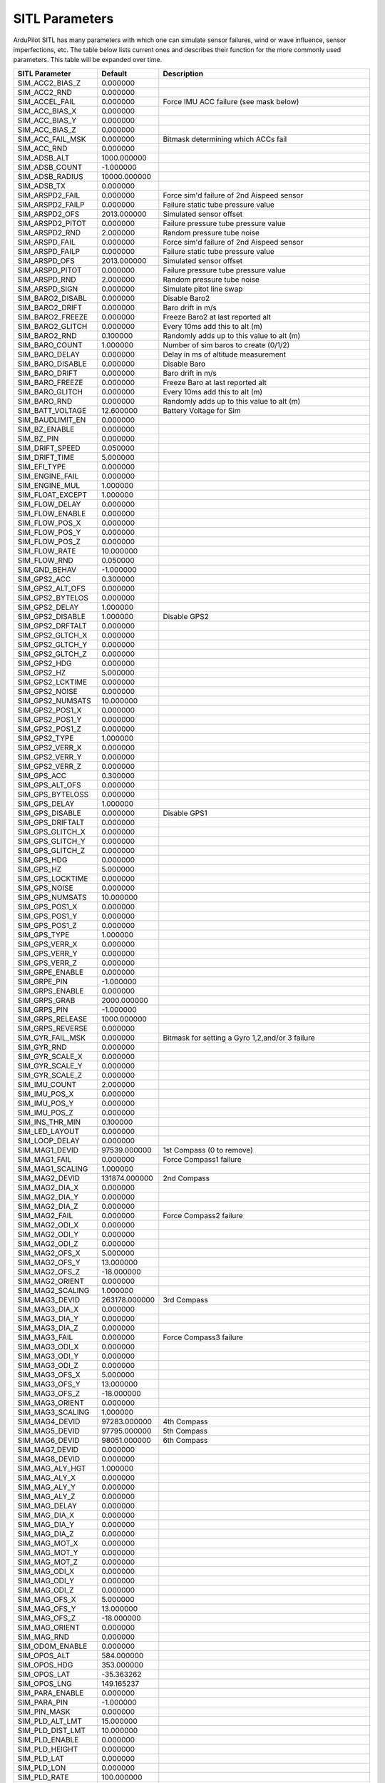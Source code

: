 .. _sitl-parameters:

===============
SITL Parameters
===============


ArduPilot SITL has many parameters with which one can simulate sensor failures, wind or wave influence, sensor imperfections, etc.
The table below lists current ones and describes their function for the more commonly used parameters. This table will be expanded over time.


================ ==============   ========
SITL Parameter   Default          Description
================ ==============   ========
SIM_ACC2_BIAS_Z  0.000000
SIM_ACC2_RND     0.000000
SIM_ACCEL_FAIL   0.000000         Force IMU ACC failure (see mask below)
SIM_ACC_BIAS_X   0.000000
SIM_ACC_BIAS_Y   0.000000
SIM_ACC_BIAS_Z   0.000000
SIM_ACC_FAIL_MSK 0.000000         Bitmask determining which ACCs fail
SIM_ACC_RND      0.000000
SIM_ADSB_ALT     1000.000000
SIM_ADSB_COUNT   -1.000000
SIM_ADSB_RADIUS  10000.000000
SIM_ADSB_TX      0.000000
SIM_ARSPD2_FAIL  0.000000         Force sim'd failure of 2nd Aispeed sensor
SIM_ARSPD2_FAILP 0.000000         Failure static tube pressure value
SIM_ARSPD2_OFS   2013.000000      Simulated sensor offset
SIM_ARSPD2_PITOT 0.000000         Failure pressure tube pressure value
SIM_ARSPD2_RND   2.000000         Random pressure tube noise
SIM_ARSPD_FAIL   0.000000         Force sim'd failure of 2nd Aispeed sensor
SIM_ARSPD_FAILP  0.000000         Failure static tube pressure value
SIM_ARSPD_OFS    2013.000000      Simulated sensor offset
SIM_ARSPD_PITOT  0.000000         Failure pressure tube pressure value
SIM_ARSPD_RND    2.000000         Random pressure tube noise
SIM_ARSPD_SIGN   0.000000         Simulate pitot line swap
SIM_BARO2_DISABL 0.000000         Disable Baro2
SIM_BARO2_DRIFT  0.000000         Baro drift in m/s
SIM_BARO2_FREEZE 0.000000         Freeze Baro2 at last reported alt
SIM_BARO2_GLITCH 0.000000         Every 10ms add this to alt (m)
SIM_BARO2_RND    0.100000         Randomly adds up to this value to alt (m)
SIM_BARO_COUNT   1.000000         Number of sim baros to create (0/1/2)
SIM_BARO_DELAY   0.000000         Delay in ms of altitude measurement
SIM_BARO_DISABLE 0.000000         Disable Baro
SIM_BARO_DRIFT   0.000000         Baro drift in m/s
SIM_BARO_FREEZE  0.000000         Freeze Baro at last reported alt
SIM_BARO_GLITCH  0.000000         Every 10ms add this to alt (m)
SIM_BARO_RND     0.000000         Randomly adds up to this value to alt (m)
SIM_BATT_VOLTAGE 12.600000        Battery Voltage for Sim
SIM_BAUDLIMIT_EN 0.000000
SIM_BZ_ENABLE    0.000000
SIM_BZ_PIN       0.000000
SIM_DRIFT_SPEED  0.050000
SIM_DRIFT_TIME   5.000000
SIM_EFI_TYPE     0.000000
SIM_ENGINE_FAIL  0.000000
SIM_ENGINE_MUL   1.000000
SIM_FLOAT_EXCEPT 1.000000
SIM_FLOW_DELAY   0.000000
SIM_FLOW_ENABLE  0.000000
SIM_FLOW_POS_X   0.000000
SIM_FLOW_POS_Y   0.000000
SIM_FLOW_POS_Z   0.000000
SIM_FLOW_RATE    10.000000
SIM_FLOW_RND     0.050000
SIM_GND_BEHAV    -1.000000
SIM_GPS2_ACC     0.300000
SIM_GPS2_ALT_OFS 0.000000
SIM_GPS2_BYTELOS 0.000000
SIM_GPS2_DELAY   1.000000
SIM_GPS2_DISABLE 1.000000         Disable GPS2
SIM_GPS2_DRFTALT 0.000000
SIM_GPS2_GLTCH_X 0.000000
SIM_GPS2_GLTCH_Y 0.000000
SIM_GPS2_GLTCH_Z 0.000000
SIM_GPS2_HDG     0.000000
SIM_GPS2_HZ      5.000000
SIM_GPS2_LCKTIME 0.000000
SIM_GPS2_NOISE   0.000000
SIM_GPS2_NUMSATS 10.000000
SIM_GPS2_POS1_X  0.000000
SIM_GPS2_POS1_Y  0.000000
SIM_GPS2_POS1_Z  0.000000
SIM_GPS2_TYPE    1.000000
SIM_GPS2_VERR_X  0.000000
SIM_GPS2_VERR_Y  0.000000
SIM_GPS2_VERR_Z  0.000000
SIM_GPS_ACC      0.300000
SIM_GPS_ALT_OFS  0.000000
SIM_GPS_BYTELOSS 0.000000
SIM_GPS_DELAY    1.000000
SIM_GPS_DISABLE  0.000000         Disable GPS1
SIM_GPS_DRIFTALT 0.000000  
SIM_GPS_GLITCH_X 0.000000
SIM_GPS_GLITCH_Y 0.000000
SIM_GPS_GLITCH_Z 0.000000
SIM_GPS_HDG      0.000000
SIM_GPS_HZ       5.000000
SIM_GPS_LOCKTIME 0.000000
SIM_GPS_NOISE    0.000000
SIM_GPS_NUMSATS  10.000000
SIM_GPS_POS1_X   0.000000
SIM_GPS_POS1_Y   0.000000
SIM_GPS_POS1_Z   0.000000
SIM_GPS_TYPE     1.000000
SIM_GPS_VERR_X   0.000000
SIM_GPS_VERR_Y   0.000000
SIM_GPS_VERR_Z   0.000000
SIM_GRPE_ENABLE  0.000000
SIM_GRPE_PIN     -1.000000
SIM_GRPS_ENABLE  0.000000
SIM_GRPS_GRAB    2000.000000
SIM_GRPS_PIN     -1.000000
SIM_GRPS_RELEASE 1000.000000
SIM_GRPS_REVERSE 0.000000
SIM_GYR_FAIL_MSK 0.000000          Bitmask for setting a Gyro 1,2,and/or 3 failure
SIM_GYR_RND      0.000000
SIM_GYR_SCALE_X  0.000000
SIM_GYR_SCALE_Y  0.000000
SIM_GYR_SCALE_Z  0.000000
SIM_IMU_COUNT    2.000000
SIM_IMU_POS_X    0.000000
SIM_IMU_POS_Y    0.000000
SIM_IMU_POS_Z    0.000000
SIM_INS_THR_MIN  0.100000
SIM_LED_LAYOUT   0.000000
SIM_LOOP_DELAY   0.000000
SIM_MAG1_DEVID   97539.000000     1st Compass (0 to remove)
SIM_MAG1_FAIL    0.000000         Force Compass1 failure
SIM_MAG1_SCALING 1.000000
SIM_MAG2_DEVID   131874.000000    2nd Compass
SIM_MAG2_DIA_X   0.000000
SIM_MAG2_DIA_Y   0.000000
SIM_MAG2_DIA_Z   0.000000
SIM_MAG2_FAIL    0.000000         Force Compass2 failure
SIM_MAG2_ODI_X   0.000000
SIM_MAG2_ODI_Y   0.000000
SIM_MAG2_ODI_Z   0.000000
SIM_MAG2_OFS_X   5.000000
SIM_MAG2_OFS_Y   13.000000
SIM_MAG2_OFS_Z   -18.000000
SIM_MAG2_ORIENT  0.000000
SIM_MAG2_SCALING 1.000000
SIM_MAG3_DEVID   263178.000000    3rd Compass
SIM_MAG3_DIA_X   0.000000
SIM_MAG3_DIA_Y   0.000000
SIM_MAG3_DIA_Z   0.000000
SIM_MAG3_FAIL    0.000000         Force Compass3 failure
SIM_MAG3_ODI_X   0.000000
SIM_MAG3_ODI_Y   0.000000
SIM_MAG3_ODI_Z   0.000000
SIM_MAG3_OFS_X   5.000000
SIM_MAG3_OFS_Y   13.000000
SIM_MAG3_OFS_Z   -18.000000
SIM_MAG3_ORIENT  0.000000
SIM_MAG3_SCALING 1.000000
SIM_MAG4_DEVID   97283.000000     4th Compass
SIM_MAG5_DEVID   97795.000000     5th Compass
SIM_MAG6_DEVID   98051.000000     6th Compass
SIM_MAG7_DEVID   0.000000
SIM_MAG8_DEVID   0.000000
SIM_MAG_ALY_HGT  1.000000
SIM_MAG_ALY_X    0.000000
SIM_MAG_ALY_Y    0.000000
SIM_MAG_ALY_Z    0.000000
SIM_MAG_DELAY    0.000000
SIM_MAG_DIA_X    0.000000
SIM_MAG_DIA_Y    0.000000
SIM_MAG_DIA_Z    0.000000
SIM_MAG_MOT_X    0.000000
SIM_MAG_MOT_Y    0.000000
SIM_MAG_MOT_Z    0.000000
SIM_MAG_ODI_X    0.000000
SIM_MAG_ODI_Y    0.000000
SIM_MAG_ODI_Z    0.000000
SIM_MAG_OFS_X    5.000000
SIM_MAG_OFS_Y    13.000000
SIM_MAG_OFS_Z    -18.000000
SIM_MAG_ORIENT   0.000000
SIM_MAG_RND      0.000000
SIM_ODOM_ENABLE  0.000000
SIM_OPOS_ALT     584.000000
SIM_OPOS_HDG     353.000000
SIM_OPOS_LAT     -35.363262
SIM_OPOS_LNG     149.165237
SIM_PARA_ENABLE  0.000000
SIM_PARA_PIN     -1.000000
SIM_PIN_MASK     0.000000
SIM_PLD_ALT_LMT  15.000000
SIM_PLD_DIST_LMT 10.000000
SIM_PLD_ENABLE   0.000000
SIM_PLD_HEIGHT   0.000000
SIM_PLD_LAT      0.000000
SIM_PLD_LON      0.000000
SIM_PLD_RATE     100.000000
SIM_PLD_TYPE     0.000000
SIM_PLD_YAW      0.000000
SIM_RATE_HZ      1200.000000
SIM_RC_CHANCOUNT 16.000000
SIM_RC_FAIL      0.000000          Force RC failure
SIM_RICH_CTRL    -1.000000
SIM_RICH_ENABLE  0.000000
SIM_SAFETY_STATE 0.000000
SIM_SERVO_SPEED  0.140000
SIM_SHIP_DSIZE   10.000000
SIM_SHIP_ENABLE  0.000000
SIM_SHIP_PSIZE   1000.000000
SIM_SHIP_SPEED   3.000000
SIM_SHIP_SYSID   17.000000
SIM_SHOVE_TIME   0.000000
SIM_SHOVE_X      0.000000
SIM_SHOVE_Y      0.000000
SIM_SHOVE_Z      0.000000
SIM_SONAR_GLITCH 0.000000
SIM_SONAR_POS_X  0.000000
SIM_SONAR_POS_Y  0.000000
SIM_SONAR_POS_Z  0.000000
SIM_SONAR_RND    0.000000
SIM_SONAR_SCALE  12.121200
SIM_SPEEDUP      1.000000         Allows running sim SPEEDUP times faster
SIM_SPR_ENABLE   0.000000
SIM_SPR_PUMP     -1.000000
SIM_SPR_SPIN     -1.000000
SIM_TA_ENABLE    1.000000
SIM_TEMP_BFACTOR 0.000000
SIM_TEMP_FLIGHT  35.000000
SIM_TEMP_START   25.000000
SIM_TEMP_TCONST  30.000000
SIM_TERRAIN      1.000000
SIM_THML_SCENARI 0.000000
SIM_TIDE_DIR     0.000000
SIM_TIDE_SPEED   0.000000
SIM_TWIST_TIME   0.000000
SIM_TWIST_X      0.000000
SIM_TWIST_Y      0.000000
SIM_TWIST_Z      0.000000
SIM_VIB_FREQ_X   0.000000
SIM_VIB_FREQ_Y   0.000000
SIM_VIB_FREQ_Z   0.000000
SIM_VIB_MOT_MAX  0.000000
SIM_VIB_MOT_MULT 1.000000
SIM_VICON_FAIL   0.000000
SIM_VICON_GLIT_X 0.000000
SIM_VICON_GLIT_Y 0.000000
SIM_VICON_GLIT_Z 0.000000
SIM_VICON_POS_X  0.000000
SIM_VICON_POS_Y  0.000000
SIM_VICON_POS_Z  0.000000
SIM_VICON_TMASK  3.000000
SIM_VICON_VGLI_X 0.000000
SIM_VICON_VGLI_Y 0.000000
SIM_VICON_VGLI_Z 0.000000
SIM_VICON_YAW    0.000000
SIM_VICON_YAWERR 0.000000
SIM_WAVE_AMP     0.500000
SIM_WAVE_DIR     0.000000
SIM_WAVE_ENABLE  0.000000
SIM_WAVE_LENGTH  10.000000
SIM_WAVE_SPEED   0.500000          
SIM_WIND_DELAY   0.000000
SIM_WIND_DIR     180.000000        Wind Direction
SIM_WIND_DIR_Z   0.000000          Not implemented
SIM_WIND_SPD     0.000000          Wind speed
SIM_WIND_T       0.000000          Type of wind decay from wind alt to ground-0:sq law,2:linear coefficient,1:none
SIM_WIND_TURB    0.000000          Not implemented
SIM_WIND_T_ALT   60.000000        Altitude at which wind is full speed
SIM_WIND_T_COEF  0.010000         Linear coeff, wind is reduced by (Altitude-WIND_T_ALT) x this value
SIM_WOW_PIN      -1.000000
================ ==============   ========

